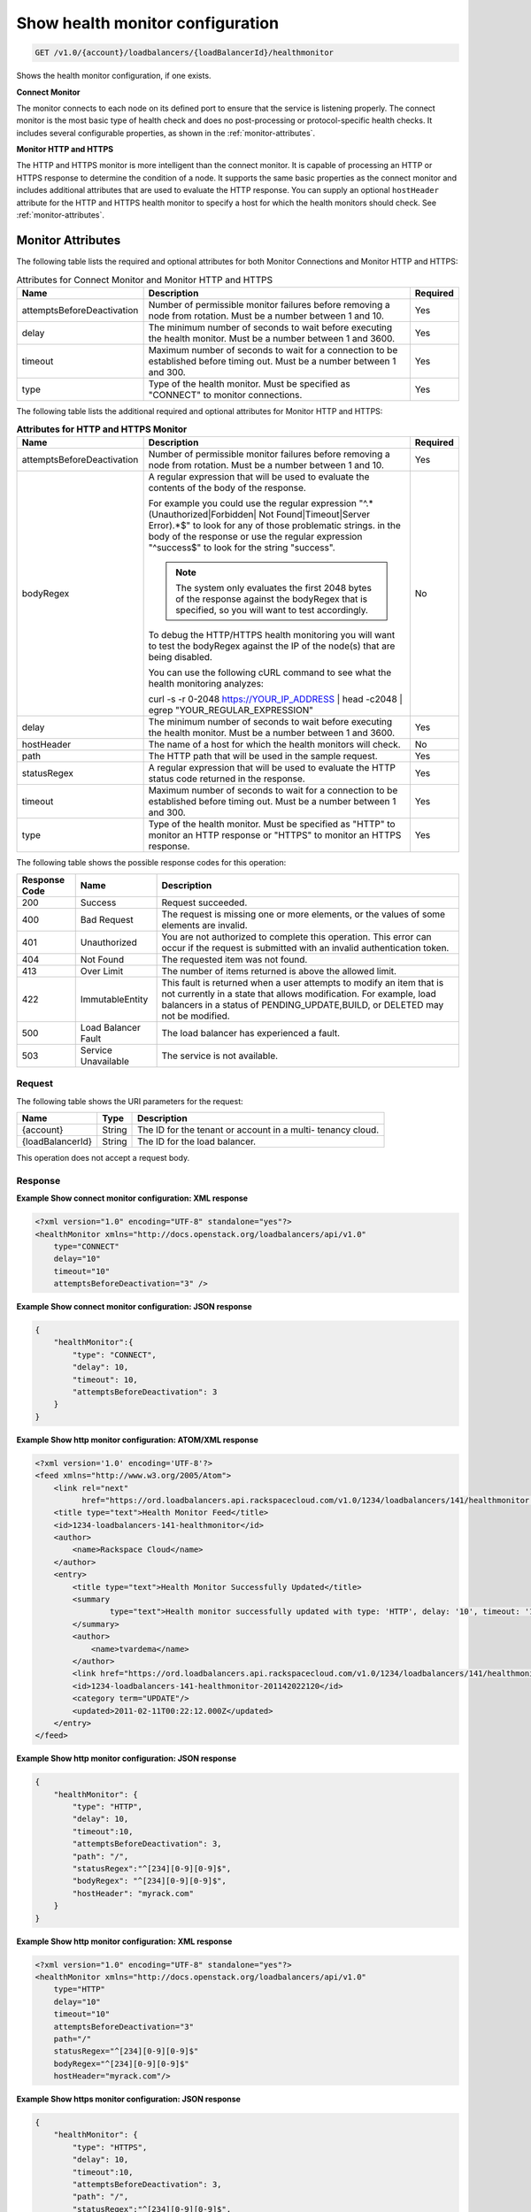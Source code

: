 .. _get-show-health-monitor-configuration:

Show health monitor configuration
~~~~~~~~~~~~~~~~~~~~~~~~~~~~~~~~~

.. code::

    GET /v1.0/{account}/loadbalancers/{loadBalancerId}/healthmonitor

Shows the health monitor configuration, if one exists.

**Connect Monitor**

The monitor connects to each node on its defined port to ensure that the service
is listening properly. The connect monitor is the most basic type of health check
and does no post-processing or protocol-specific health checks. It includes
several configurable properties, as shown in the :ref:`monitor-attributes`.

**Monitor HTTP and HTTPS**

The HTTP and HTTPS monitor is more intelligent than
the connect monitor. It is capable of processing an HTTP or HTTPS response to
determine the condition of a node. It supports the same basic properties as
the connect monitor and includes additional attributes that are used to evaluate
the HTTP response. You can supply an optional ``hostHeader`` attribute for the
HTTP and HTTPS health monitor to specify a host for which the health monitors
should check. See :ref:`monitor-attributes`.

.. _monitor-attributes:

Monitor Attributes
""""""""""""""""""

The following table lists the required and optional attributes for both Monitor
Connections and Monitor HTTP and HTTPS:

.. table:: Attributes for Connect Monitor and Monitor HTTP and HTTPS

    +----------------------------+----------------------------------------------+----------+
    | Name                       | Description                                  | Required |
    +============================+==============================================+==========+
    | attemptsBeforeDeactivation | Number of permissible monitor failures       | Yes      |
    |                            | before removing a node from rotation.        |          |
    |                            | Must be a number between 1 and 10.           |          |
    +----------------------------+----------------------------------------------+----------+
    | delay                      | The minimum number of seconds to wait before | Yes      |
    |                            | executing the health monitor. Must be a      |          |
    |                            | number between 1 and 3600.                   |          |
    +----------------------------+----------------------------------------------+----------+
    | timeout                    | Maximum number of seconds to wait for a      | Yes      |
    |                            | connection to be established before timing   |          |
    |                            | out. Must be a number between 1 and 300.     |          |
    +----------------------------+----------------------------------------------+----------+
    | type                       | Type of the health monitor. Must be          | Yes      |
    |                            | specified as "CONNECT" to monitor            |          |
    |                            | connections.                                 |          |
    +----------------------------+----------------------------------------------+----------+


The following table lists the additional required and optional attributes for
Monitor HTTP and HTTPS:

.. table:: **Attributes for HTTP and HTTPS Monitor**

    +----------------------------+----------------------------------------------+----------+
    | Name                       | Description                                  | Required |
    +============================+==============================================+==========+
    | attemptsBeforeDeactivation | Number of permissible monitor failures       | Yes      |
    |                            | before removing a node from rotation.        |          |
    |                            | Must be a number between 1 and 10.           |          |
    +----------------------------+----------------------------------------------+----------+
    | bodyRegex                  | A regular expression that will be used to    | No       |
    |                            | evaluate the contents of the body of the     |          |
    |                            | response.                                    |          |
    |                            |                                              |          |
    |                            | For example you could use the regular        |          |
    |                            | expression "^.*(Unauthorized|Forbidden|      |          |
    |                            | Not Found|Timeout|Server Error).*$"          |          |
    |                            | to look for any of those problematic strings.|          |
    |                            | in the body of the response or use the       |          |
    |                            | regular expression "^success$" to look for   |          |
    |                            | the string "success".                        |          |
    |                            |                                              |          |
    |                            | ..  note::                                   |          |
    |                            |                                              |          |
    |                            |   The system only evaluates the first 2048   |          |
    |                            |   bytes of the response against the          |          |
    |                            |   bodyRegex that is specified, so you        |          |
    |                            |   will want to test accordingly.             |          |
    |                            |                                              |          |
    |                            | To debug the HTTP/HTTPS health monitoring    |          |
    |                            | you will want to test the bodyRegex against  |          |
    |                            | the IP of the node(s) that are being         |          |
    |                            | disabled.                                    |          |
    |                            |                                              |          |
    |                            | You can use the following cURL command to    |          |
    |                            | see what the health monitoring analyzes:     |          |
    |                            |                                              |          |
    |                            | curl -s -r 0-2048 https://YOUR_IP_ADDRESS |  |          |
    |                            | head -c2048 | egrep                          |          |
    |                            | "YOUR_REGULAR_EXPRESSION"                    |          |
    +----------------------------+----------------------------------------------+----------+
    | delay                      | The minimum number of seconds to wait before | Yes      |
    |                            | executing the health monitor. Must be a      |          |
    |                            | number between 1 and 3600.                   |          |
    +----------------------------+----------------------------------------------+----------+
    | hostHeader                 | The name of a host for which the health      | No       |
    |                            | monitors will check.                         |          |
    +----------------------------+----------------------------------------------+----------+
    | path                       | The HTTP path that will be used in the       | Yes      |
    |                            | sample request.                              |          |
    +----------------------------+----------------------------------------------+----------+
    | statusRegex                | A regular expression that will be used to    | Yes      |
    |                            | evaluate the HTTP status code returned in    |          |
    |                            | the response.                                |          |
    +----------------------------+----------------------------------------------+----------+
    | timeout                    | Maximum number of seconds to wait for a      | Yes      |
    |                            | connection to be established before timing   |          |
    |                            | out. Must be a number between 1 and 300.     |          |
    +----------------------------+----------------------------------------------+----------+
    | type                       | Type of the health monitor. Must be          | Yes      |
    |                            | specified as "HTTP" to monitor an HTTP       |          |
    |                            | response or "HTTPS" to monitor an HTTPS      |          |
    |                            | response.                                    |          |
    +----------------------------+----------------------------------------------+----------+

The following table shows the possible response codes for this operation:

+--------------------------+-------------------------+-------------------------+
|Response Code             |Name                     |Description              |
+==========================+=========================+=========================+
|200                       |Success                  |Request succeeded.       |
+--------------------------+-------------------------+-------------------------+
|400                       |Bad Request              |The request is missing   |
|                          |                         |one or more elements, or |
|                          |                         |the values of some       |
|                          |                         |elements are invalid.    |
+--------------------------+-------------------------+-------------------------+
|401                       |Unauthorized             |You are not authorized   |
|                          |                         |to complete this         |
|                          |                         |operation. This error    |
|                          |                         |can occur if the request |
|                          |                         |is submitted with an     |
|                          |                         |invalid authentication   |
|                          |                         |token.                   |
+--------------------------+-------------------------+-------------------------+
|404                       |Not Found                |The requested item was   |
|                          |                         |not found.               |
+--------------------------+-------------------------+-------------------------+
|413                       |Over Limit               |The number of items      |
|                          |                         |returned is above the    |
|                          |                         |allowed limit.           |
+--------------------------+-------------------------+-------------------------+
|422                       |ImmutableEntity          |This fault is returned   |
|                          |                         |when a user attempts to  |
|                          |                         |modify an item that is   |
|                          |                         |not currently in a state |
|                          |                         |that allows              |
|                          |                         |modification. For        |
|                          |                         |example, load balancers  |
|                          |                         |in a status of           |
|                          |                         |PENDING_UPDATE,BUILD, or |
|                          |                         |DELETED may not be       |
|                          |                         |modified.                |
+--------------------------+-------------------------+-------------------------+
|500                       |Load Balancer Fault      |The load balancer has    |
|                          |                         |experienced a fault.     |
+--------------------------+-------------------------+-------------------------+
|503                       |Service Unavailable      |The service is not       |
|                          |                         |available.               |
+--------------------------+-------------------------+-------------------------+

Request
-------

The following table shows the URI parameters for the request:

+--------------------------+-------------------------+-------------------------+
|Name                      |Type                     |Description              |
+==========================+=========================+=========================+
|{account}                 |String                   |The ID for the tenant or |
|                          |                         |account in a multi-      |
|                          |                         |tenancy cloud.           |
+--------------------------+-------------------------+-------------------------+
|{loadBalancerId}          |String                   |The ID for the load      |
|                          |                         |balancer.                |
+--------------------------+-------------------------+-------------------------+

This operation does not accept a request body.

Response
--------


**Example Show connect monitor configuration: XML response**

.. code::

    <?xml version="1.0" encoding="UTF-8" standalone="yes"?>
    <healthMonitor xmlns="http://docs.openstack.org/loadbalancers/api/v1.0"
        type="CONNECT"
        delay="10"
        timeout="10"
        attemptsBeforeDeactivation="3" />

**Example Show connect monitor configuration: JSON response**

.. code::

    {
        "healthMonitor":{
            "type": "CONNECT",
            "delay": 10,
            "timeout": 10,
            "attemptsBeforeDeactivation": 3
        }
    }

**Example Show http monitor configuration: ATOM/XML response**

.. code::

    <?xml version='1.0' encoding='UTF-8'?>
    <feed xmlns="http://www.w3.org/2005/Atom">
        <link rel="next"
              href="https://ord.loadbalancers.api.rackspacecloud.com/v1.0/1234/loadbalancers/141/healthmonitor.atom?page=2"/>
        <title type="text">Health Monitor Feed</title>
        <id>1234-loadbalancers-141-healthmonitor</id>
        <author>
            <name>Rackspace Cloud</name>
        </author>
        <entry>
            <title type="text">Health Monitor Successfully Updated</title>
            <summary
                    type="text">Health monitor successfully updated with type: 'HTTP', delay: '10', timeout: '10', attemptsBeforeDeactivation: '3', path: '/', statusRegex: '^[234][0-9][0-9]$', bodyRegex: '^[234][0-9][0-9]$'
            </summary>
            <author>
                <name>tvardema</name>
            </author>
            <link href="https://ord.loadbalancers.api.rackspacecloud.com/v1.0/1234/loadbalancers/141/healthmonitor/"/>
            <id>1234-loadbalancers-141-healthmonitor-201142022120</id>
            <category term="UPDATE"/>
            <updated>2011-02-11T00:22:12.000Z</updated>
        </entry>
    </feed>

**Example Show http monitor configuration: JSON response**

.. code::

    {
        "healthMonitor": {
            "type": "HTTP",
            "delay": 10,
            "timeout":10,
            "attemptsBeforeDeactivation": 3,
            "path": "/",
            "statusRegex":"^[234][0-9][0-9]$",
            "bodyRegex": "^[234][0-9][0-9]$",
            "hostHeader": "myrack.com"
        }
    }

**Example Show http monitor configuration: XML response**

.. code::

    <?xml version="1.0" encoding="UTF-8" standalone="yes"?>
    <healthMonitor xmlns="http://docs.openstack.org/loadbalancers/api/v1.0"
        type="HTTP"
        delay="10"
        timeout="10"
        attemptsBeforeDeactivation="3"
        path="/"
        statusRegex="^[234][0-9][0-9]$"
        bodyRegex="^[234][0-9][0-9]$"
        hostHeader="myrack.com"/>

**Example Show https monitor configuration: JSON response**

.. code::

    {
        "healthMonitor": {
            "type": "HTTPS",
            "delay": 10,
            "timeout":10,
            "attemptsBeforeDeactivation": 3,
            "path": "/",
            "statusRegex":"^[234][0-9][0-9]$",
            "bodyRegex": "^[234][0-9][0-9]$",
            "hostHeader": "myrack.com"
        }
    }

**Example Show https monitor configuration: XML response**

.. code::

    <?xml version="1.0" encoding="UTF-8" standalone="yes"?>
    <healthMonitor xmlns="http://docs.openstack.org/loadbalancers/api/v1.0"
        type="HTTPS"
        delay="10"
        timeout="10"
        attemptsBeforeDeactivation="3"
        path="/"
        statusRegex="^[234][0-9][0-9]$"
        bodyRegex=""
        hostHeader="myrack.com"/>

